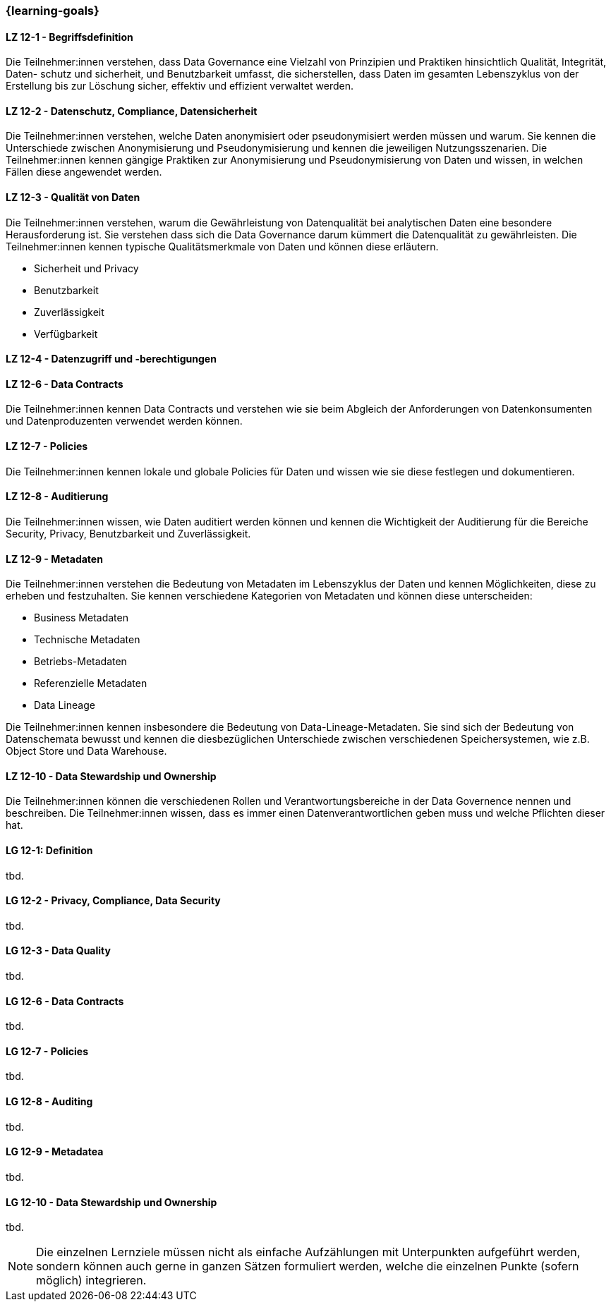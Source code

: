 === {learning-goals}


// tag::DE[]

[[LZ-12-1]]
==== LZ 12-1 - Begriffsdefinition
Die Teilnehmer:innen verstehen, dass Data Governance eine Vielzahl von Prinzipien und Praktiken hinsichtlich Qualität, Integrität, Daten- schutz und sicherheit, und
Benutzbarkeit umfasst, die sicherstellen, dass Daten im gesamten Lebenszyklus von der Erstellung bis zur Löschung sicher, effektiv und effizient verwaltet werden.


[[LZ-12-2]]
==== LZ 12-2 - Datenschutz, Compliance, Datensicherheit
Die Teilnehmer:innen verstehen, welche Daten anonymisiert oder pseudonymisiert werden müssen und warum.
Sie kennen die Unterschiede zwischen Anonymisierung und Pseudonymisierung und kennen die jeweiligen Nutzungsszenarien.
Die Teilnehmer:innen kennen gängige Praktiken zur Anonymisierung und Pseudonymisierung von Daten und wissen, in welchen Fällen diese angewendet werden.

[[LZ-12-3]]
==== LZ 12-3 - Qualität von Daten
Die Teilnehmer:innen verstehen, warum die Gewährleistung von Datenqualität bei analytischen Daten eine besondere Herausforderung ist. 
Sie verstehen dass sich die Data Governance darum kümmert die Datenqualität zu gewährleisten.
Die Teilnehmer:innen kennen typische Qualitätsmerkmale von Daten und können diese erläutern.

- Sicherheit und Privacy
- Benutzbarkeit
- Zuverlässigkeit
- Verfügbarkeit

[[LZ-12-4]] 
==== LZ 12-4 - Datenzugriff und -berechtigungen

[[LZ-12-6]]
==== LZ 12-6 - Data Contracts
Die Teilnehmer:innen kennen Data Contracts und verstehen wie sie beim Abgleich der Anforderungen von Datenkonsumenten und Datenproduzenten verwendet werden können.

[[LZ-12-7]]
==== LZ 12-7 - Policies
Die Teilnehmer:innen kennen lokale und globale Policies für Daten und wissen wie sie diese festlegen und dokumentieren.

[[LZ-12-8]]
==== LZ 12-8 - Auditierung
Die Teilnehmer:innen wissen, wie Daten auditiert werden können und kennen die Wichtigkeit der Auditierung für die Bereiche Security, Privacy, Benutzbarkeit und Zuverlässigkeit.

[[LZ-12-9]]
==== LZ 12-9 - Metadaten
Die Teilnehmer:innen verstehen die Bedeutung von Metadaten im Lebenszyklus der Daten und kennen Möglichkeiten, diese zu erheben und festzuhalten.
Sie kennen verschiedene Kategorien von Metadaten und können diese unterscheiden:

- Business Metadaten
- Technische Metadaten
- Betriebs-Metadaten
- Referenzielle Metadaten
- Data Lineage

Die Teilnehmer:innen kennen insbesondere die Bedeutung von Data-Lineage-Metadaten.
Sie sind sich der Bedeutung von Datenschemata bewusst und kennen die diesbezüglichen Unterschiede zwischen verschiedenen Speichersystemen, wie z.B. Object Store und Data Warehouse.

[[LZ-12-10]]
==== LZ 12-10 - Data Stewardship und Ownership
Die Teilnehmer:innen können die verschiedenen Rollen und Verantwortungsbereiche in der Data Governence nennen und beschreiben.
Die Teilnehmer:innen wissen, dass es immer einen Datenverantwortlichen geben muss und welche Pflichten dieser hat.

// end::DE[]

// tag::EN[]
[[LG-12-1]]
==== LG 12-1: Definition
tbd.

[[LG-12-2]]
==== LG 12-2 - Privacy, Compliance, Data Security
tbd.

[[LG-12-3]]
==== LG 12-3 - Data Quality
tbd.


[[LG-12-6]]
==== LG 12-6 - Data Contracts
tbd.

[[LG-12-7]]
==== LG 12-7 - Policies
tbd.

[[LG-12-8]]
==== LG 12-8 - Auditing
tbd.

[[LG-12-9]]
==== LG 12-9 - Metadatea
tbd.

[[LG-12-10]]
==== LG 12-10 - Data Stewardship und Ownership
tbd.

// end::EN[]

// tag::REMARK[]
[NOTE]
====
Die einzelnen Lernziele müssen nicht als einfache Aufzählungen mit Unterpunkten aufgeführt werden, sondern können auch gerne in ganzen Sätzen formuliert werden, welche die einzelnen Punkte (sofern möglich) integrieren.
====
// end::REMARK[]
